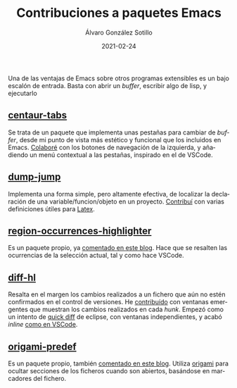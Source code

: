 #+title: Contribuciones a paquetes Emacs

#+AUTHOR:      Álvaro González Sotillo
#+EMAIL:       alvarogonzalezsotillo@gmail.com
#+DATE:        2021-02-24
#+URI:         /blog/contribuciones-emacs

#+TAGS: programación, elisp, emacs
#+DESCRIPTION: Mis contribuciones a paquetes Emacs


#+PROPERTY: header-arg :eval query
#+LANGUAGE: es
#+options: toc:nil
#+latex_class_options: [a4paper]
#+latex_header: \usepackage[margin=2cm]{geometry}
#+latex_header: \usepackage{amsmath}
#+latex_header: \usepackage{xcolor}
#+latex_header: \usepackage[spanish]{babel}
#+latex_header: \usepackage{caption}
#+latex_header: \usepackage{listings}
#+latex_header_extra: \lstset{frame=single,columns=fixed,basicstyle=\scriptsize\ttfamily,breaklines=true,postbreak=\raisebox{0ex}[0ex][0ex]{\ensuremath{\color{red}\hookrightarrow\space}},keywordstyle=\color{blue}\ttfamily,stringstyle=\color{red}\ttfamily,commentstyle=\color{green}\ttfamily}
#+latex_header_extra: \lstset{emph={function,let,len,import,translate,module,rotate,module,hull,sphere},emphstyle=\color{blue}\ttfamily}
#+latex_header_extra: \hypersetup{colorlinks,citecolor=black,filecolor=black,linkcolor=black,urlcolor=blue}
#+latex_header_extra: \renewcommand{\lstlistingname}{Listado}
#+latex_header_extra: \captionsetup{font={scriptsize}}

Una de las ventajas de Emacs sobre otros programas extensibles es un bajo escalón de entrada. Basta con abrir un /buffer/, escribir algo de lisp, y ejecutarlo


** [[https://github.com/ema2159/centaur-tabs][centaur-tabs]]
   Se trata de un paquete que implementa unas pestañas para cambiar de /buffer/, desde mi punto de vista más estético y funcional que los incluidos en Emacs. [[https://github.com/ema2159/centaur-tabs/commits?author=alvarogonzalezsotillo][Colaboré]] con los botones de navegación de la izquierda, y añadiendo un menú contextual a las pestañas, inspirado en el de VSCode.
   [[file:centaur-tabs.png]]

** [[https://github.com/jacktasia/dumb-jump][dump-jump]]
   Implementa una forma simple, pero altamente efectiva, de localizar la declaración de una variable/funcion/objeto en un proyecto. [[https://github.com/jacktasia/dumb-jump/commits?author=alvarogonzalezsotillo][Contribuí]] con varias definiciones útiles para [[https://www.latex-project.org/][Latex]].

** [[https://github.com/alvarogonzalezsotillo/region-occurrences-highlighter][region-occurrences-highlighter]]
   Es un paquete propio, ya [[../../../blog/resaltar-ocurrencias-seleccion-emacs/][comentado en este blog]]. Hace que se resalten las ocurrencias de la selección actual, tal y como hace VSCode.

   [[../../../assets/blog/resaltar-ocurrencias-seleccion-emacs/screencast-emacs.gif]]

** [[https://github.com/dgutov/diff-hl][diff-hl]]
   Resalta en el margen los cambios realizados a un fichero que aún no estén confirmados en el control de versiones. He [[https://github.com/dgutov/diff-hl/commits?author=alvarogonzalezsotillo][contribuído]] con ventanas emergentes que muestran los cambios realizados en cada /hunk/. Empezó como un intento de [[http://archive.eclipse.org/eclipse/downloads/drops/R-3.0-200406251208/eclipse-news-part2-R3.html][quick diff]] de eclipse, con ventanas independientes, y acabó /inline/ [[https://code.visualstudio.com/api/extension-guides/scm-provider#quick-diff][como en VSCode]].

   [[file:inlinepopup.gif]]
** [[https://github.com/alvarogonzalezsotillo/origami-predef][origami-predef]]
   Es un paquete propio, también [[../../../blog/folding-inicial-en-emacs/][comentado en este blog]]. Utiliza [[https://github.com/gregsexton/origami.el][origami]] para ocultar secciones de los ficheros cuando son abiertos, basándose en marcadores del fichero.
   
